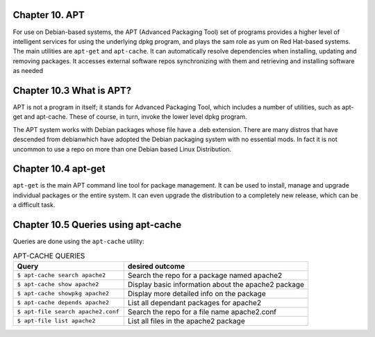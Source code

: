 Chapter 10. APT
^^^^^^^^^^^^^^^

For use on Debian-based systems, the APT (Advanced Packaging Tool) set of programs provides a higher level of intelligent services for using the underlying dpkg program, and plays the sam role as yum on Red Hat-based systems. The main utilities are ``apt-get`` and ``apt-cache``. It can automatically resolve dependencies when installing, updating and removing packages. It accesses external software repos synchronizing with them and retrieving and installing software as needed


Chapter 10.3 What is APT?
^^^^^^^^^^^^^^^^^^^^^^^^^

APT is not a program in itself; it stands for Advanced Packaging Tool, which includes a number of utilities, such as apt-get and apt-cache. These of course, in turn, invoke the lower level dpkg program.

The APT system works with Debian packages whose file have a .deb extension. There are many distros that have descended from debianwhich have adopted the Debian packaging system with no essential mods. In fact it is not uncommon to use a repo on more than one Debian based Linux Distribution.

Chapter 10.4 apt-get
^^^^^^^^^^^^^^^^^^^^

``apt-get`` is the main APT command line tool for package management. It can be used to install, manage and upgrade individual packages or the entire system. It can even upgrade the distribution to a completely new release, which can be a difficult task.

Chapter 10.5 Queries using apt-cache
^^^^^^^^^^^^^^^^^^^^^^^^^^^^^^^^^^^^

Queries are done using the ``apt-cache`` utility:


.. csv-table:: APT-CACHE QUERIES
   :header: "Query", "desired outcome"
   :widths: 30, 50

   "``$ apt-cache search apache2``", "Search the repo for a package named apache2"
   "``$ apt-cache show apache2``", "Display basic information about the apache2 package"
   "``$ apt-cache showpkg apache2``", "Display more detailed info on the package"
   "``$ apt-cache depends apache2``", "List all dependant packages for apache2"
   "``$ apt-file search apache2.conf``", "Search the repo for a file name apache2.conf"
   "``$ apt-file list apache2``", "List all files in the apache2 package"
   